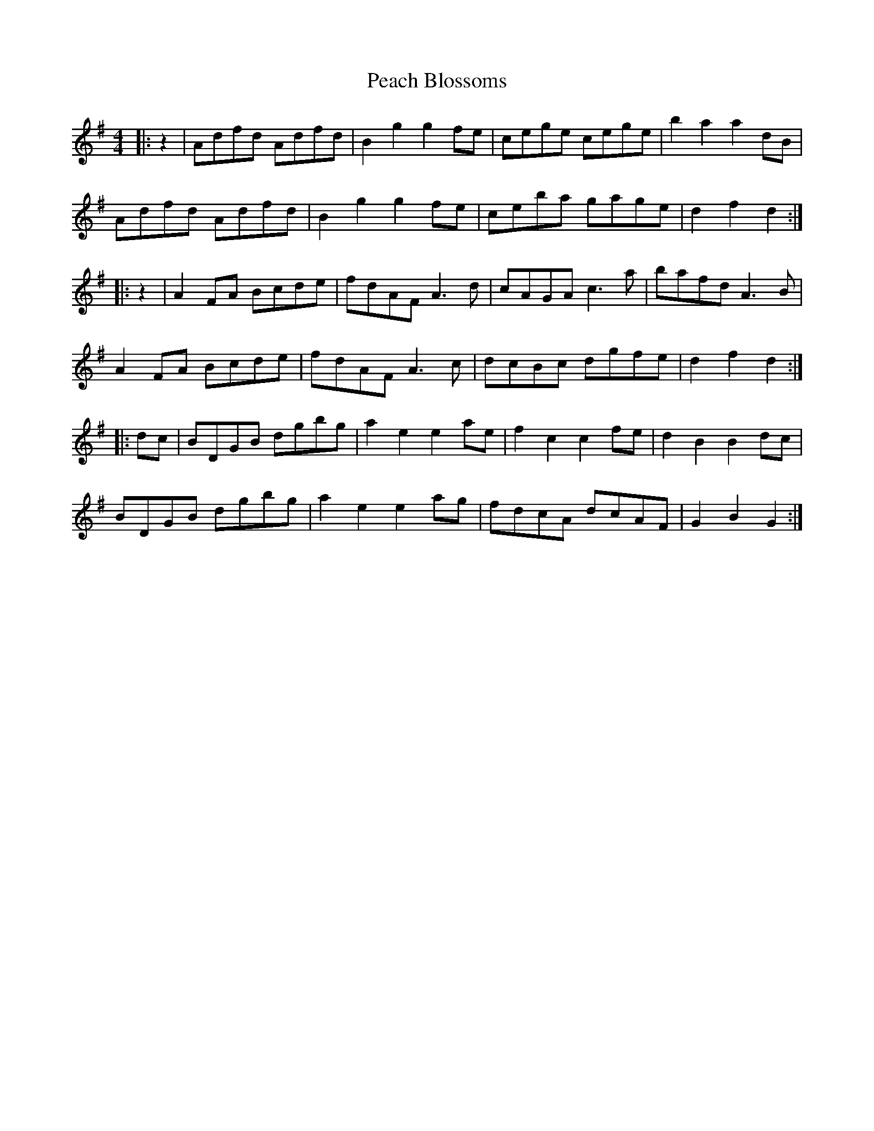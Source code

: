 X: 31891
T: Peach Blossoms
R: barndance
M: 4/4
K: Gmajor
|:z2|Adfd Adfd|B2 g2 g2 fe|cege cege|b2 a2 a2 dB|
Adfd Adfd|B2 g2 g2 fe|ceba gage|d2 f2 d2:|
|:z2|A2 FA Bcde|fdAF A3 d|cAGA c3 a|bafd A3 B|
A2 FA Bcde|fdAF A3 c|dcBc dgfe|d2 f2 d2:|
K:G
|:dc|BDGB dgbg|a2 e2 e2 ae|f2 c2 c2 fe|d2 B2 B2 dc|
BDGB dgbg|a2 e2 e2 ag|fdcA dcAF|G2 B2 G2:|

